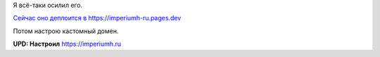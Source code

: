 .. title: Я всё-таки осилил Cloudflare Pages
.. slug: ia-vsio-taki-osilil-cloudflare-pages
.. date: 2021-05-13 20:32:30 UTC+05:00
.. tags: 
.. category: 
.. link: 
.. description: 
.. type: text

Я всё-таки осилил его.

`Сейчас оно деплоится в https://imperiumh-ru.pages.dev <https://imperiumh-ru.pages.dev/>`_

Потом настрою кастомный домен.

**UPD: Настроил** `<https://imperiumh.ru>`_ 

